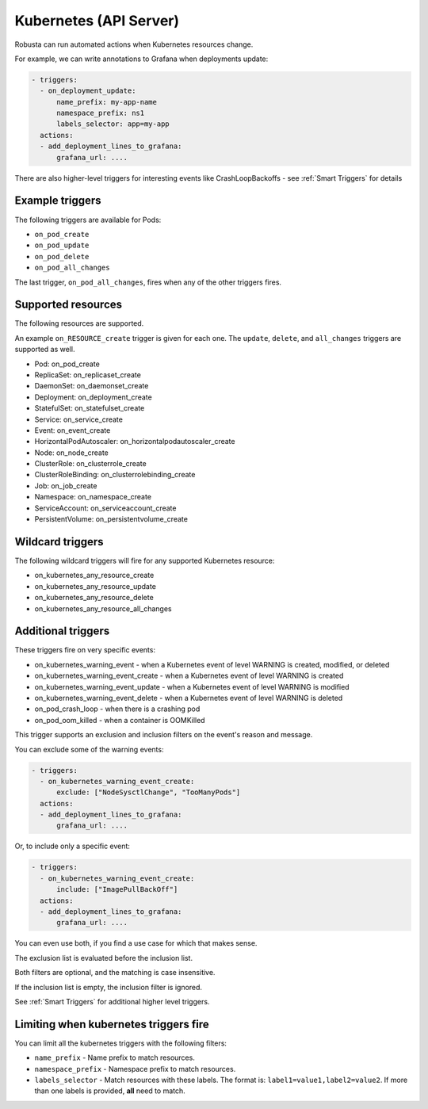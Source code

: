 Kubernetes (API Server)
############################

.. _kubernetes_triggers:

Robusta can run automated actions when Kubernetes resources change.

For example, we can write annotations to Grafana when deployments update:

.. code-block:: yaml

   - triggers:
     - on_deployment_update:
         name_prefix: my-app-name
         namespace_prefix: ns1
         labels_selector: app=my-app
     actions:
     - add_deployment_lines_to_grafana:
         grafana_url: ....


There are also higher-level triggers for interesting events like CrashLoopBackoffs - see :ref:`Smart Triggers` for details

Example triggers
------------------

The following triggers are available for Pods:

* ``on_pod_create``
* ``on_pod_update``
* ``on_pod_delete``
* ``on_pod_all_changes``

The last trigger, ``on_pod_all_changes``, fires when any of the other triggers fires.

Supported resources
---------------------

The following resources are supported.

An example ``on_RESOURCE_create`` trigger is given for each one. The ``update``,
``delete``, and ``all_changes`` triggers are supported as well.

* Pod: on_pod_create
* ReplicaSet: on_replicaset_create
* DaemonSet: on_daemonset_create
* Deployment: on_deployment_create
* StatefulSet: on_statefulset_create
* Service: on_service_create
* Event: on_event_create
* HorizontalPodAutoscaler: on_horizontalpodautoscaler_create
* Node: on_node_create
* ClusterRole: on_clusterrole_create
* ClusterRoleBinding: on_clusterrolebinding_create
* Job: on_job_create
* Namespace: on_namespace_create
* ServiceAccount: on_serviceaccount_create
* PersistentVolume: on_persistentvolume_create

Wildcard triggers
--------------------

The following wildcard triggers will fire for any supported Kubernetes resource:

* on_kubernetes_any_resource_create
* on_kubernetes_any_resource_update
* on_kubernetes_any_resource_delete
* on_kubernetes_any_resource_all_changes

Additional triggers
-----------------------

These triggers fire on very specific events:

.. _on_kubernetes_warning_event:
.. _on_kubernetes_warning_event_create:
.. _on_kubernetes_warning_event_update:
.. _on_kubernetes_warning_event_delete:

* on_kubernetes_warning_event - when a Kubernetes event of level WARNING is created, modified, or deleted
* on_kubernetes_warning_event_create - when a Kubernetes event of level WARNING is created
* on_kubernetes_warning_event_update - when a Kubernetes event of level WARNING is modified
* on_kubernetes_warning_event_delete - when a Kubernetes event of level WARNING is deleted
* on_pod_crash_loop - when there is a crashing pod
* on_pod_oom_killed - when a container is OOMKilled


This trigger supports an exclusion and inclusion filters on the event's reason and message.

You can exclude some of the warning events:

.. code-block:: yaml

   - triggers:
     - on_kubernetes_warning_event_create:
         exclude: ["NodeSysctlChange", "TooManyPods"]
     actions:
     - add_deployment_lines_to_grafana:
         grafana_url: ....

Or, to include only a specific event:

.. code-block:: yaml

   - triggers:
     - on_kubernetes_warning_event_create:
         include: ["ImagePullBackOff"]
     actions:
     - add_deployment_lines_to_grafana:
         grafana_url: ....

You can even use both, if you find a use case for which that makes sense.

The exclusion list is evaluated before the inclusion list.

Both filters are optional, and the matching is case insensitive.

If the inclusion list is empty, the inclusion filter is ignored.

See :ref:`Smart Triggers` for additional higher level triggers.

Limiting when kubernetes triggers fire
----------------------------------------

You can limit all the kubernetes triggers with the following filters:

* ``name_prefix`` - Name prefix to match resources.
* ``namespace_prefix`` - Namespace prefix to match resources.
* ``labels_selector`` - Match resources with these labels. The format is: ``label1=value1,label2=value2``. If more than one labels is provided, **all** need to match.
